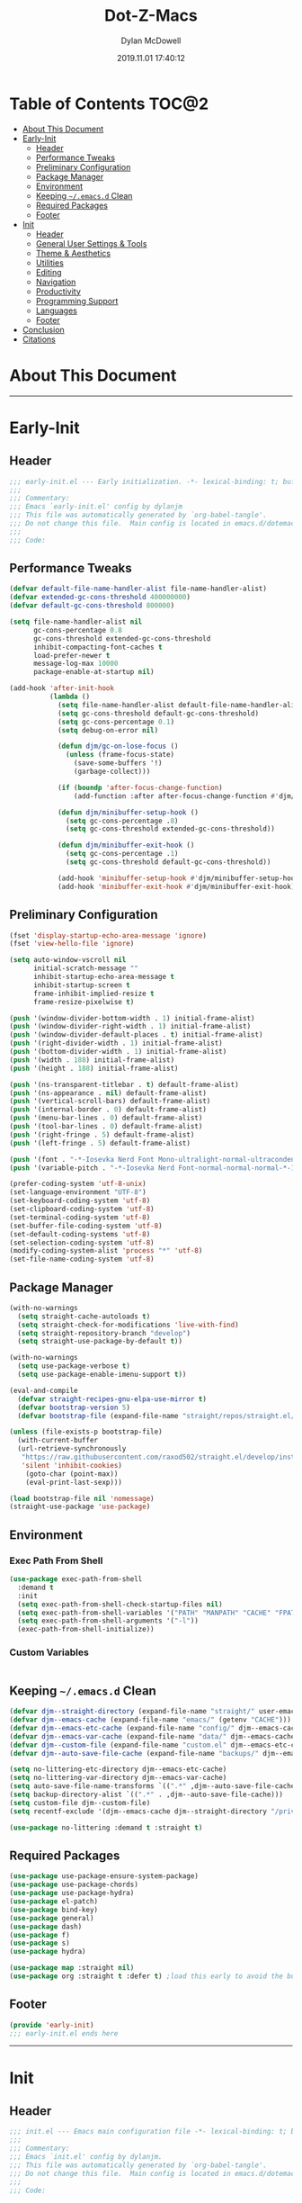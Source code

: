 #+title: Dot-Z-Macs
#+author: Dylan McDowell
#+date: 2019.11.01 17:40:12
#+property: header-args :tangle "~/dotz/editors/emacs.d/init.el"

* Table of Contents :TOC@2:
- [[#about-this-document][About This Document]]
- [[#early-init][Early-Init]]
  - [[#header][Header]]
  - [[#performance-tweaks][Performance Tweaks]]
  - [[#preliminary-configuration][Preliminary Configuration]]
  - [[#package-manager][Package Manager]]
  - [[#environment][Environment]]
  - [[#keeping-emacsd-clean][Keeping =~/.emacs.d= Clean]]
  - [[#required-packages][Required Packages]]
  - [[#footer][Footer]]
- [[#init][Init]]
  - [[#header-1][Header]]
  - [[#general-user-settings--tools][General User Settings & Tools]]
  - [[#theme--aesthetics][Theme & Aesthetics]]
  - [[#utilities][Utilities]]
  - [[#editing][Editing]]
  - [[#navigation][Navigation]]
  - [[#productivity][Productivity]]
  - [[#programming-support][Programming Support]]
  - [[#languages][Languages]]
  - [[#footer-1][Footer]]
- [[#conclusion][Conclusion]]
- [[#citations][Citations]]

* About This Document
-------------------------------------------------------------------
* Early-Init
:properties:
:header-args: :tangle "~/dotz/editors/emacs.d/early-init.el"
:end:
** Header

#+name: early-init-header-block
#+begin_src emacs-lisp
;;; early-init.el --- Early initialization. -*- lexical-binding: t; buffer-read-only: t; coding: utf-8-*-
;;;
;;; Commentary:
;;; Emacs `early-init.el' config by dylanjm
;;; This file was automatically generated by `org-babel-tangle'.
;;; Do not change this file.  Main config is located in emacs.d/dotemacs.org
;;;
;;; Code:
#+end_src

** Performance Tweaks

#+name: early-init-gc-block
#+begin_src emacs-lisp
  (defvar default-file-name-handler-alist file-name-handler-alist)
  (defvar extended-gc-cons-threshold 400000000)
  (defvar default-gc-cons-threshold 800000)

  (setq file-name-handler-alist nil
        gc-cons-percentage 0.8
        gc-cons-threshold extended-gc-cons-threshold
        inhibit-compacting-font-caches t
        load-prefer-newer t
        message-log-max 10000
        package-enable-at-startup nil)

  (add-hook 'after-init-hook
            (lambda ()
              (setq file-name-handler-alist default-file-name-handler-alist)
              (setq gc-cons-threshold default-gc-cons-threshold)
              (setq gc-cons-percentage 0.1)
              (setq debug-on-error nil)

              (defun djm/gc-on-lose-focus ()
                (unless (frame-focus-state)
                  (save-some-buffers '!)
                  (garbage-collect)))

              (if (boundp 'after-focus-change-function)
                  (add-function :after after-focus-change-function #'djm/gc-on-lose-focus))

              (defun djm/minibuffer-setup-hook ()
                (setq gc-cons-percentage .8)
                (setq gc-cons-threshold extended-gc-cons-threshold))

              (defun djm/minibuffer-exit-hook ()
                (setq gc-cons-percentage .1)
                (setq gc-cons-threshold default-gc-cons-threshold))

              (add-hook 'minibuffer-setup-hook #'djm/minibuffer-setup-hook)
              (add-hook 'minibuffer-exit-hook #'djm/minibuffer-exit-hook)))
#+end_src

** Preliminary Configuration

#+name: early-init-gui-block
#+begin_src emacs-lisp
  (fset 'display-startup-echo-area-message 'ignore)
  (fset 'view-hello-file 'ignore)

  (setq auto-window-vscroll nil
        initial-scratch-message ""
        inhibit-startup-echo-area-message t
        inhibit-startup-screen t
        frame-inhibit-implied-resize t
        frame-resize-pixelwise t)

  (push '(window-divider-bottom-width . 1) initial-frame-alist)
  (push '(window-divider-right-width . 1) initial-frame-alist)
  (push '(window-divider-default-places . t) initial-frame-alist)
  (push '(right-divider-width . 1) initial-frame-alist)
  (push '(bottom-divider-width . 1) initial-frame-alist)
  (push '(width . 188) initial-frame-alist)
  (push '(height . 188) initial-frame-alist)

  (push '(ns-transparent-titlebar . t) default-frame-alist)
  (push '(ns-appearance . nil) default-frame-alist)
  (push '(vertical-scroll-bars) default-frame-alist)
  (push '(internal-border . 0) default-frame-alist)
  (push '(menu-bar-lines . 0) default-frame-alist)
  (push '(tool-bar-lines . 0) default-frame-alist)
  (push '(right-fringe . 5) default-frame-alist)
  (push '(left-fringe . 5) default-frame-alist)

  (push '(font . "-*-Iosevka Nerd Font Mono-ultralight-normal-ultracondensed-*-18-*-*-*-m-0-iso10646-1") default-frame-alist)
  (push '(variable-pitch . "-*-Iosevka Nerd Font-normal-normal-normal-*-18-*-*-*-m-0-iso10646-1") default-frame-alist)

  (prefer-coding-system 'utf-8-unix)
  (set-language-environment "UTF-8")
  (set-keyboard-coding-system 'utf-8)
  (set-clipboard-coding-system 'utf-8)
  (set-terminal-coding-system 'utf-8)
  (set-buffer-file-coding-system 'utf-8)
  (set-default-coding-systems 'utf-8)
  (set-selection-coding-system 'utf-8)
  (modify-coding-system-alist 'process "*" 'utf-8)
  (set-file-name-coding-system 'utf-8)

#+end_src

** Package Manager

#+name: early-init-straight-block
#+begin_src emacs-lisp
  (with-no-warnings
    (setq straight-cache-autoloads t)
    (setq straight-check-for-modifications 'live-with-find)
    (setq straight-repository-branch "develop")
    (setq straight-use-package-by-default t))

  (with-no-warnings
    (setq use-package-verbose t)
    (setq use-package-enable-imenu-support t))

  (eval-and-compile
    (defvar straight-recipes-gnu-elpa-use-mirror t)
    (defvar bootstrap-version 5)
    (defvar bootstrap-file (expand-file-name "straight/repos/straight.el/bootstrap.el" user-emacs-directory)))

  (unless (file-exists-p bootstrap-file)
    (with-current-buffer
	(url-retrieve-synchronously
	 "https://raw.githubusercontent.com/raxod502/straight.el/develop/install.el"
	 'silent 'inhibit-cookies)
      (goto-char (point-max))
      (eval-print-last-sexp)))

  (load bootstrap-file nil 'nomessage)
  (straight-use-package 'use-package)
#+end_src

** Environment
*** Exec Path From Shell

#+name: early-init-environment-block
#+begin_src emacs-lisp
  (use-package exec-path-from-shell
    :demand t
    :init
    (setq exec-path-from-shell-check-startup-files nil)
    (setq exec-path-from-shell-variables '("PATH" "MANPATH" "CACHE" "FPATH" "PYENV_ROOT"))
    (setq exec-path-from-shell-arguments '("-l"))
    (exec-path-from-shell-initialize))
#+end_src

*** Custom Variables

#+name: custom-var-init-block
#+begin_src emacs-lisp

#+end_src

** Keeping =~/.emacs.d= Clean

#+name: no-littering-init-block
#+begin_src emacs-lisp
  (defvar djm--straight-directory (expand-file-name "straight/" user-emacs-directory))
  (defvar djm--emacs-cache (expand-file-name "emacs/" (getenv "CACHE")))
  (defvar djm--emacs-etc-cache (expand-file-name "config/" djm--emacs-cache))
  (defvar djm--emacs-var-cache (expand-file-name "data/" djm--emacs-cache))
  (defvar djm--custom-file (expand-file-name "custom.el" djm--emacs-etc-cache))
  (defvar djm--auto-save-file-cache (expand-file-name "backups/" djm--emacs-var-cache))

  (setq no-littering-etc-directory djm--emacs-etc-cache)
  (setq no-littering-var-directory djm--emacs-var-cache)
  (setq auto-save-file-name-transforms `((".*" ,djm--auto-save-file-cache t)))
  (setq backup-directory-alist `((".*" . ,djm--auto-save-file-cache)))
  (setq custom-file djm--custom-file)
  (setq recentf-exclude '(djm--emacs-cache djm--straight-directory "/private/var*"))

  (use-package no-littering :demand t :straight t)
#+end_src

** Required Packages

#+name: early-init-req-packages-block
#+begin_src emacs-lisp
  (use-package use-package-ensure-system-package)
  (use-package use-package-chords)
  (use-package use-package-hydra)
  (use-package el-patch)
  (use-package bind-key)
  (use-package general)
  (use-package dash)
  (use-package f)
  (use-package s)
  (use-package hydra)

  (use-package map :straight nil)
  (use-package org :straight t :defer t) ;load this early to avoid the built-in version
#+end_src

** Footer

#+name: early-init-footer-block
#+begin_src emacs-lisp
  (provide 'early-init)
  ;;; early-init.el ends here
#+end_src

-------------------------------------------------------------------

* Init
** Header

#+name: init-header-block
#+begin_src emacs-lisp
;;; init.el --- Emacs main configuration file -*- lexical-binding: t; buffer-read-only: t; coding: utf-8-*-
;;;
;;; Commentary:
;;; Emacs `init.el' config by dylanjm.
;;; This file was automatically generated by `org-babel-tangle'.
;;; Do not change this file.  Main config is located in emacs.d/dotemacs.org
;;;
;;; Code:
#+end_src

** General User Settings & Tools
*** Personal Tweaks

#+name: init-personal-vars-block
#+begin_src emacs-lisp

#+end_src

#+name: init-personal-funcs-block
#+begin_src emacs-lisp

#+end_src

#+name: init-personal-hooks-block
#+begin_src emacs-lisp
(add-hook 'write-file-hooks 'time-stamp)
#+end_src

*** Defaults

#+name: init-settings-block
#+begin_src emacs-lisp
    (use-package cus-start
      :straight nil
      :custom
      (ad-redefinition-action 'accept)
      (cursor-in-non-selected-windows nil)
      (cursor-type 'bar)
      (display-time-default-load-average nil)
      (echo-keystrokes 0.02)
      (fill-column 80)
      (ffap-machine-p-known 'reject)
      (frame-title-format '("%b - Emacs"))
      (icon-title-format frame-title-format)
      (indent-tabs-mode nil)
      (mode-line-in-non-selected-windows nil)
      (mouse-wheel-progressive-speed nil)
      (mouse-wheel-scroll-amount '(1))
      (ring-bell-function #'ignore)
      (select-enable-clipboard t)
      (scroll-conservatively most-positive-fixnum)
      (scroll-margin 5)
      (scroll-preserve-screen-position t)
      (scroll-step 1)
      (sentence-end-double-space nil)
      (tab-always-indent 'complete)
      (tab-width 4)
      (use-dialog-box nil)
      (use-file-dialog nil)
      (uniquify-buffer-name-style 'post-forward-angle-brackets)
      (vc-follow-symlinks t)
      (window-combination-resize t))

  (global-set-key (kbd "C-g") 'minibuffer-keyboard-quit)
  (global-unset-key (kbd "C-z"))

  (fset 'yes-or-no-p 'y-or-n-p)

  (put 'narrow-to-region 'disabled nil)
  (put 'downcase-region 'disabled nil)
  (put 'up-case-rgion 'disabled nil)
  (put 'erase-buffer 'disabled nil)

  (blink-cursor-mode 0)
#+end_src

#+name: init-custom-load-block
#+begin_src emacs-lisp
(load custom-file :noerror)
#+end_src

*** Frame & Window

#+name: init-frame-block
#+begin_src emacs-lisp
    (use-package pixel-scroll
      :demand t
      :straight nil
      :init (pixel-scroll-mode 1))

    (use-package windmove
      :bind (("C-c w l" . windmove-left)
             ("C-c w r" . windmove-right)
             ("C-c w p" . windmove-up)
             ("C-c w n" . windmove-down))
      :custom (windmove-default-keybindings 'shift))

    (use-package ns-win
      :demand t
      :straight nil
      :init
      (setq mac-command-modifier 'meta
            mac-option-modifier 'meta
            mac-right-command-modifier 'left
            mac-right-option-modifier 'none
            mac-function-modifier 'hyper
            ns-pop-up-frames nil
            ns-use-native-fullscreen nil
            ns-use-thin-smoothing t))
#+end_src

*** Files, History, & System

#+name: init-files-block
#+begin_src emacs-lisp
  (use-package saveplace
    :straight nil
    :init (save-place-mode 1))

  (use-package savehist
    :straight nil
    :init
    (setq history-delete-duplicates t
          savehist-autosave-interval 300
          savehist-save-minibuffer-history 1
          savehist-additional-variables '(kill-ring search-ring))
    (savehist-mode 1))

  (use-package files
    :straight nil
    :init
    (setq backup-by-copying t
          confirm-kill-processes nil
          create-lockfiles nil
          delete-old-versions t
          insert-directory-program "gls"
          require-final-newline t
          view-read-only t))

  (use-package autorevert
    :straight nil
    :init
    (setq auto-revert-verbose nil
          global-auto-revert-non-file-buffers t
          auto-revert-use-notify nil)
    (global-auto-revert-mode 1))

  (use-package recentf
    :straight nil
    :init
    (setq recentf-max-saved-items 200
          recentf-max-menu-items 20
          recentf-auto-cleanup 'never)
    (recentf-mode 1))

  (use-package osx-trash
    :defer 2.0
    :init
    (setq delete-by-moving-to-trash t)
    (osx-trash-setup))
#+end_src

** Theme & Aesthetics

*** Dashboard

#+name: init-dashboard-block
#+begin_src emacs-lisp
  (use-package dashboard
    :init
    (dashboard-setup-startup-hook)
    :custom
    (dashboard-items '((recents . 5)
                       (projects . 5)
                       (bookmarks . 5)
                       (agenda . 5)))
    :config
    (set-face-bold 'dashboard-heading-face t))
#+end_src

*** Themes

**** Doom-Themes
#+name: init-doom-themes-block
#+begin_src emacs-lisp
  (use-package doom-themes
    :demand t
    :config
    (setq doom-gruvbox-brighter-comments t
          doom-themes-enable-italic t
          doom-themes-enable-bold t)
    (load-theme 'doom-gruvbox t)
    (doom-themes-org-config))
#+end_src

**** Emacs 27 Keyword Fix

#+name: init-keyword-fix-block
#+begin_src emacs-lisp
  ;; emacs 27 added new `:extend' keyword which breaks most themes
  (if (boundp 'hl-line)
      (set-face-attribute hl-line nil :extend t))

  (dolist (face '(region secondary-selection))
    (set-face-attribute face nil :extend t))

  (with-eval-after-load 'org
    (dolist (face '(org-block
                    org-block-begin-line
                    org-block-end-line
                    org-level-1
                    org-quote))
      (set-face-attribute face nil :extend t)))

  (with-eval-after-load 'magit
    (dolist (face '(magit-diff-hunk-heading
                    magit-diff-hunk-heading-highlight
                    magit-diff-hunk-heading-selection
                    magit-diff-hunk-region
                    magit-diff-lines-heading
                    magit-diff-lines-boundary
                    magit-diff-conflict-heading
                    magit-diff-added
                    magit-diff-removed
                    magit-diff-our
                    magit-diff-base
                    magit-diff-their
                    magit-diff-context
                    magit-diff-added-highlight
                    magit-diff-removed-highlight
                    magit-diff-our-highlight
                    magit-diff-base-highlight
                    magit-diff-their-highlight
                    magit-diff-context-highlight
                    magit-diff-whitespace-warning
                    magit-diffstat-added
                    magit-diffstat-removed
                    magit-section-heading
                    magit-section-heading-selection
                    magit-section-highlight
                    magit-section-secondary-heading
                    magit-diff-file-heading
                    magit-diff-file-heading-highlight
                    magit-diff-file-heading-selection))
      (set-face-attribute face nil :extend t)))

    (use-package hl-line
      :defer 3
      :straight nil
      :commands (hl-line-mode global-hl-line-mode))

    (use-package simple
      :demand t
      :straight nil
      :init
      (setq column-number-mode nil
            eval-expression-print-length nil
            eval-expression-print-level nil
            line-number-mode nil
            line-move-visual nil
            set-mark-command-repeat-pop t
            track-eol t))

#+end_src

*** Modelines

**** Minions

#+name: init-minions-block
#+begin_src emacs-lisp
  (use-package minions
    :defer 0.5
    :custom
    (minions-mode-line-lighter "...")
    (minions-mode-line-delimiters '("" . ""))
    :config (minions-mode 1))
#+end_src

*** Aesthetics

**** Tab-Line

#+name: init-tab-line-block
#+begin_src emacs-lisp
  (use-package tab-line
    :disabled t
    :straight nil
    :custom
    (tab-line-new-tab-choice nil)
    (tab-line-separator nil)
    (tab-line-close-button-show nil)
    :init (global-tab-line-mode))
#+end_src

**** Page Break Lines

#+name: init-page-break-lines-block
#+begin_src emacs-lisp
  (use-package page-break-lines
    :defer 1.0
    :config
    (setq page-break-lines-modes '(prog-mode
                                   ibuffer-mode
                                   text-mode
                                   compilation-mode
                                   help-mode
                                   org-agenda-mode))
      (global-page-break-lines-mode))
#+end_src

**** Posframe

#+name: init-posframe-block
#+begin_src emacs-lisp
  (use-package posframe
    :defer 1.0
    :custom
    (posframe-arghandler #'hemacs-posframe-arghandler)
    :config
    (defun hemacs-posframe-arghandler (posframe-buffer arg-name value)
      (let ((info '(:internal-border-width 10 :min-width 90)))
        (or (plist-get info arg-name) value))))
#+end_src

** Utilities
*** Terminal

#+name: init-terminal-block
#+begin_src emacs-lisp
  (use-package vterm
    :defer 10)

  (use-package vterm-toggle
    :straight (:host github :repo "jixiuf/vterm-toggle")
    :bind (("C-c C-t" . vterm-toggle)
           ("C-c C-y" . term-toggle-cd)))

  (use-package eterm-256color
    :hook (term-mode . eterm-256color-mode))
#+end_src

*** Projectile

#+name: init-projectile-block
#+begin_src emacs-lisp
  (use-package projectile
    :custom
    (projectile-completion-system 'ivy)
    (projectile-enable-caching t)
    :config
    (projectile-mode 1))
#+end_src

*** Ivy/Counsel/Swiper

#+name: init-ivy-block
#+begin_src emacs-lisp
  (use-package counsel
    :hook ((after-init . ivy-mode)
           (ivy-mode . counsel-mode))
    :bind (([remap ido-switch-buffer] . ivy-switch-buffer)
           ("C-x B" . ivy-switch-buffer-other-window)
           ("C-c C-r" . ivy-resume)
           ("C-c v p" . ivy-push-view)
           ("C-c v o" . ivy-pop-view)
           ("C-c v ." . ivy-switch-view)
           ([remap kill-ring-save] . ivy-kill-ring-save)
           :map ivy-minibuffer-map
           ("<tab>" . ivy-alt-done)
           ("C-w" . ivy-yank-word)
           (:map ivy-switch-buffer-map
                 ([remap kill-buffer] . ivy-switch-buffer-kill))

           (:map counsel-mode-map
                 ([remap dired] . counsel-dired)
                 ("M-x" . counsel-M-x)
                 ([remap find-file] . counsel-find-file)
                 ([remap dired-jump] . counsel-dired-jump)
                 ("C-x C-l" . counsel-find-library)
                 ("C-x C-r" . counsel-recentf)
                 ("C-x C-v" . counsel-set-variable)
                 ("C-x C-u" . counsel-unicode-char)
                 ("C-x j" . counsel-mark-ring)
                 ("C-c g" . counsel-grep)
                 ("C-c h" . counsel-command-history)
                 ("C-c j" . counsel-git)
                 ("C-c j" . counsel-git-grep)
                 ("C-c r" . counsel-rg)
                 ("C-c z" . counsel-fzf)
                 ("C-c c w" . counsel-colors-web)
                 ("C-h F" . counsel-describe-face)
                 ("C-h f" . counsel-describe-function)
                 ("C-h v" . counsel-describe-variable))

           ("C-s" . swiper)
           ("C-c c s" . swiper-isearch)
           ("C-c c r" . swiper-isearch-backward)
           ("C-S-s" . swiper-all)
           :map swiper-map
           ("M-%" . swiper-query-replace)
           ("M-s" . swiper-isearch-toggle)
           :map isearch-mode-map
           ("M-s" . swiper-isearch-toggle))

    :custom
    (enable-recursive-minibuffers t)
    (ivy-dynamic-exhibit-delay-ms 250)
    (ivy-use-selectable-prompt t)
    (ivy-initial-inputs-alist nil)
    (ivy-case-fold-search-default t)
    (ivy-use-virtual-buffers t)
    (ivy-virtual-abbreviate 'name)
    (ivy-count-format "")
    (ivy-flx-limit 2000)

    :config
    (use-package ivy-hydra)

    (use-package ivy-prescient
      :config (ivy-prescient-mode 1))

    (setq counsel-grep-base-command
          "rg -S --no-heading --line-number --color never '%s' %s")

    (setq ivy-re-builders-alist '((t . ivy-prescient-re-builder)
                                  (t . ivy--regex-fuzzy)
                                  (swiper . ivy--regex-plus)
                                  (swiper-isearch . ivy--regex-plus))))

  (use-package amx
    :hook (ivy-mode . amx-mode))

  (use-package ivy-posframe
    :hook (ivy-mode . ivy-posframe-mode)
    :config
    (setq ivy-posframe-hide-minibuffer t)
    (setq ivy-posframe-display-functions-alist '((t . ivy-posframe-display-at-frame-center)
                                                 (swiper . nil))))
#+end_src

** Editing

*** Documentation
#+name: init-help-block
#+begin_src emacs-lisp
  (use-package ws-butler
    :defer 2.0
    :commands (ws-butler-global-mode)
    :config (ws-butler-global-mode 1))

  (use-package eldoc
    :defer 2.0
    :custom (eldoc-idle-delay 2))

  (use-package which-key
    :defer 2.0
    :custom (which-key-idle-delay 0.5)
    :config (which-key-mode))

  (use-package man
    :defer 2.0)

  (use-package help
    :defer 2.0
    :straight nil
    :init
    (setq help-window-select t)
    (advice-add 'help-window-display-message :override #'ignore))

  (use-package helpful
    :custom
    (counsel-describe-function-function #'helpful-callable)
    (counsel-describe-variable-function #'helpful-variable)
    :bind
    ([remap describe-function] . helpful-callable)
    ([remap describe-command] . helpful-command)
    ([remap describe-variable] . helpful-variable)
    ([remap describe-key] . helpful-key))

  (use-package multiple-cursors
    :disabled t
    :bind (("C->" . mc/mark-next-like-this)
           ("C-<" . mc/mark-previous-like-this)))
#+end_src
*** Editing Utilities

**** Spell Check

#+name: init-ispell-block
#+begin_src emacs-lisp
  (use-package ispell
    :straight nil
    :custom
    (ispell-dictionary "en_US")
    (ispell-program-name (executable-find "hunspell"))
    (ispell-really-hunspell t)
    (ispell-silently-savep t))
#+end_src

**** Autocomplete
#+name: init-hippie-block
#+begin_src emacs-lisp
 (use-package hippie-exp
    :defer 5.0
    :bind (([remap dabbrev-expand] . hippie-expand))
    :config
    (setq hippie-expand-try-functions-list
          '(try-expand-dabbrev
            try-expand-dabbrev-all-buffers
            try-expand-dabbrev-from-kill
            try-complete-file-name-partially
            try-complete-file-name
            try-expand-all-abbrevs
            try-expand-list
            try-complete-lisp-symbol-partially
            try-complete-lisp-symbol)))
#+end_src

#+name: init-company-block
#+begin_src emacs-lisp
  (use-package company
    :defer 2.0
    :bind (:map company-active-map
                ("RET" . nil)
                ([return] . nil)
                ("TAB" . company-complete-selection)
                ([tab] . company-complete-selection)
                ("C-f" . company-complete-common)
                ("C-n" . company-select-next)
                ("C-p" . company-select-previous))
    :config
    (setq company-require-match 'never
          company-async-timeout 10
          company-idle-delay 0.15
          company-auto-complete-chars nil
          company-dabbrev-other-buffers nil
          company-dabbrev-ignore-case nil
          company-dabbrev-downcase nil
          company-minimum-prefix-length 2
          company-tooltip-align-annotations t)
    (global-company-mode 1))

  (use-package company-prescient
    :after (company)
    :config (company-prescient-mode 1))

  (use-package company-math
    :after (company)
    :config
    (add-to-list 'company-backends 'company-math-symbols-unicode)
    (add-to-list 'company-backends 'company-math-symbols-latex))

  (use-package company-flx
    :after (company)
    :config (company-flx-mode 1))

  (use-package company-lsp
    :after (lsp-mode)
    :config (setq company-lsp-cache-canidates 'auto))

  (use-package company-anaconda
    :after (anaconda-mode)
    :config (add-to-list 'company-backends 'company-anaconda))

  (use-package company-box
    :disabled t
    :after (company)
    :config (company-box-mode 1))
#+end_src

#+name: init-yasnippet-block
#+begin_src emacs-lisp
  (use-package yasnippet
    :defer 5.0
    :commands (yas-reload-all
               yas-global-mode))

  (use-package yasnippet-snippets
    :after (yasnippet))

  (use-package ivy-yasnippet
    :after (yasnippet))
#+end_src

#+name: init-autoinsert-block
#+begin_src emacs-lisp
  (use-package auto-insert
    :straight nil
    :bind (("C-c ci a" . auto-insert)))
#+end_src

*** Minor Modes

#+name: init-edit-block
#+begin_src emacs-lisp
  (use-package default-text-scale
    :defer 10
    :commands (default-text-scale-increase
               default-text-scale-decrease
               default-text-scale-reset)
    :bind (("C-c <up>" . default-text-scale-increase)
           ("C-c <down>" . default-text-scale-decrease)
           ("C-M-]". default-text-scale-reset))
    :custom (default-text-scale-amount 30))

  (use-package delsel
    :straight nil
    :init (delete-selection-mode 1))

  (use-package align
    :disabled t
    :straight nil
    :general ("C-x a a" #'align-regexp))

  (use-package zop-to-char
    :bind (("M-z" . zop-to-char)
           ("M-z" . zop-up-to-char)))

  (use-package undo-tree
    :defer 10.0
    :init (global-undo-tree-mode 1))

  (use-package aggressive-indent
    :defer 10.0
    :commands (aggressive-indent-mode))

  (use-package hungry-delete
    :defer 10.0
    :commands (hungry-delete-mode))

  (use-package prog-mode
    :straight nil
    :hook ((prog-mode . prettify-symbols-mode)
           (prog-mode . show-paren-mode)
           (prog-mode . display-line-numbers-mode)
           (prog-mode . display-fill-column-indicator-mode)))

  (use-package term
    :straight nil
    :hook (term-mode . (lambda () (hl-line-mode -1))))
#+end_src

** Navigation
*** Navigation Utilities

#+name: init-nav-utils-block
#+begin_src emacs-lisp
  (use-package avy
    :chords
    ("jk" . avy-pop-mark)
    ("jl" . avy-goto-line)
    :config (avy-setup-default))

  (use-package projectile
    :custom
    (projectile-completion-system 'ivy)
    (projectile-enable-caching t)
    :config
    (projectile-mode 1))

  (use-package ace-window
    :bind (("C-x o" . ace-window)))

  (use-package key-chord
    :custom (key-chord-two-keys-delay 0.05)
    :config (key-chord-mode 1))

  (use-package prescient
  :defer 1.0
    :config (prescient-persist-mode))

  (use-package dimmer
    :disabled t
    :custom
    (dimmer-fraction 0.33)
    (dimmer-exclusion-regexp-list '(".*minibuf.*"
                                    ".*which-key.*"
                                    ".*messages.*"
                                    ".*async.*"
                                    ".*warnings.*"
                                    ".*lv.*"
                                    ".*ilist.*"
                                    ".*posframe.*"
                                    ".*transient.*"))
    :config (dimmer-mode))

  (use-package rainbow-delimiters
    :hook (prog-mode . rainbow-delimiters-mode))
#+end_src

*** Dired

#+name: init-dired-block
#+begin_src emacs-lisp
  (use-package dired
  :defer 3
  :straight nil
  :functions (dired wdired-change-to-wdired-mode)
  :bind (:map dired-mode-map
                ("C-c C-e" . wdired-change-to-wdired-mode))
                :custom
                (dired-auto-revert-buffer t)
                (dired-dwim-target t)
                (dired-guess-shell-gnutar "gtar")
                (dired-listing-switches "-alhf --group-directories-first -v")
                (dired-ls-f-marks-symlinks t)
                (dired-recursive-deletes 'always)
                (dired-recursive-copies 'always))

  (use-package dired-aux
    :straight nil
    :after (dired))

  (use-package dired-x
    :straight nil
    :after (dired))

  (use-package diredfl
    :after (dired)
    :hook (dired-mode . diredfl-global-mode))

  (use-package dired-ranger
    :bind (:map dired-mode-map
                ("C-c C-c" . dired-ranger-copy)
                ("C-c C-m" . dired-ranger-move)
                ("C-c C-p" . dired-ranger-move)
                ("C-c C-b" . dired-ranger-bookmark)
                ("C-c b v" . dired-ranger-bookmark-visit)))

  (use-package dired-git-info
    :bind (:map dired-mode-map
                (":" . dired-git-info-mode)))

  (use-package dired-rsync
    :bind (:map dired-mode-map
                ("C-c C-r" . dired-rsync)))

  (use-package dired-subtree
    :bind (:map dired-mode-map
                ("TAB" . dired-subtree-insert)
                (";" . dired-subtree-remove)))

  (use-package fd-dired
    :after (dired))

  (use-package dired-sidebar
    :bind ("M-\\" . dired-sidebar-toggle-sidebar)
    :custom (dired-sidebar-theme 'vscode)
    :config (use-package vscode-icon))

  (use-package async
    :defer 1.5
    :preface
    (autoload 'aysnc-bytecomp-package-mode "async-bytecomp")
    (autoload 'dired-async-mode "dired-async.el" nil t)
    :config
    (async-bytecomp-package-mode 1)
    (dired-async-mode 1))
#+end_src

*** iBuffer

#+name: init-ibuffer-block
#+begin_src emacs-lisp
  (use-package ibuffer
    :bind (([remap list-buffers] . ibuffer))
    :custom
    (ibuffer-expert t)
    (ibuffer-show-empty-filter-groups nil)
    (ibuffer-formats '((mark modified " " (mode 1 1) " " (name 25 25 :left :elide) " " filename-and-process)))
    (ibuffer-never-show-predicates (list (rx (or "*magit-"
                                                 "*git-auto-push*"
                                                 "*backtrace*"
                                                 "*new*"
                                                 "*org*"
                                                 "*flycheck error messages*"
                                                 "*help*")))))

  (use-package ibuf-ext
    :straight nil
    :hook (ibuffer-mode . ibuffer-auto-mode)
    :custom (ibuffer-show-empty-filter-groups nil))

  (use-package ibuffer-projectile
    :defer 5.0
    :commands (ibuffer-projectile-set-filter-groups)
    :functions (ibuffer-do-sort-by-alphabetic)
    :preface
    (defun config-ibuffer--setup-buffer ()
      (ibuffer-projectile-set-filter-groups)
      (add-to-list 'ibuffer-filter-groups '("dired" (mode . dired-mode)))
      (add-to-list 'ibuffer-filter-groups '("system" (predicate . (-contains? '("*messages*" "*scratch*") (buffer-name)))))
      (add-to-list 'ibuffer-filter-groups '("shells" (mode . eshell-mode)))
      (unless (eq ibuffer-sorting-mode 'alphabetic)
        (ibuffer-do-sort-by-alphabetic))
      (when (bound-and-true-p page-break-lines-mode)
        (page-break-lines--update-display-tables)))
    :init
    (add-hook 'ibuffer-hook #'config-ibuffer--setup-buffer)
    :custom
    (ibuffer-projectile-prefix ""))
#+end_src

** Productivity
*** Org

#+name: init-org-block
#+begin_src emacs-lisp
(use-package org-src
    :after (org)
    :straight nil
    :preface
    (defun config-org--supress-final-newline ()
      (setq-local require-final-newline nil))

    (defun config-org--org-src-delete-trailing-space (&rest _)
      (delete-trailing-whitespace))
    :config
    (setq org-src-window-setup 'split-window-below)
    (add-hook 'org-src-mode-hook #'config-org--supress-final-newline)
    (advice-add 'org-edit-src-exit :before #'config-org--org-src-delete-trailing-space))
#+end_src

#+name: init-toc-org-block
#+begin_src emacs-lisp
  (use-package toc-org
    :hook ((org-mode . toc-org-mode)
           (markdown-mode . toc-org-mode)))
#+end_src

*** Email
*** Calendar
*** Web Browsing

#+name: init-web-browsing-block
#+begin_src emacs-lisp
  (use-package eww
    :defer t
    :straight nil)

  (use-package browse-url
    :defer t
    :straight nil
    :custom (browse-urls-browser-function "firefox"))
#+end_src

** Programming Support
*** Version Control

#+name: init-vc-block
#+begin_src emacs-lisp
  (use-package magit
    :bind (("C-x g" . magit-status)
           ("C-x M-g" . magit-dispatch)
           ("C-c M-g" . magit-file-popup)))

  (use-package git-commit
    :after (magit)
    :custom (git-commit-summary-max-length 50))

  (use-package git-gutter
    :commands (global-git-gutter-mode)
    :config (global-git-gutter-mode 1))
#+end_src

*** Language Server Support
**** LSP-Mode

#+name: init-lsp-block
#+begin_src emacs-lisp
  (use-package lsp-mode
    :hook ((python-mode cc-mode) . lsp-deferred)
    :custom
    (lsp-eldoc-enable-hover nil)
    (lsp-edoc-render-all nil)
    (lsp-prefer-fly-make nil)
    (lsp-restart nil)
    (lsp-enable-on-type-formatting nil)
    :config
    (use-package lsp-clients
      :straight nil))

  (use-package lsp-ui
    :after (lsp-mode)
    :bind (("C-c f" . lsp-ui-sideline-apply-code-actions))
    :config
    (setq lsp-ui-sideline-show-hover nil))

  (use-package lsp-ui-doc
    :after (lsp-ui lsp-mode)
    :straight nil)
#+end_src

*** Syntax & Linting
**** Flycheck

#+name: init-flycheck-block
#+begin_src emacs-lisp
  (use-package flycheck
    :defer 4
    :init
    (defun flycheck-disable-checkers (&rest checkers)
      (unless (bounp 'flycheck-disabled-checkers)
        (setq flycheck-disabled-checkers nil))
      (dolist (checker checkers)
        (cl-pushnew checker flycheck-disabled-checkers)))
    :commands (flycheck-list-errors
               flycheck-error-list-next-error
               flycheck-error-list-previous-error
               flycheck-error-list-goto-error)
    :custom
    (flycheck-emacs-lisp-load-path 'inherit)
    (flycheck-indication-mode 'right-fringe)
    (when (fboundp 'define-fringe-bitmap)
      (define-fringe-bitmap 'flycheck-fringe-bitmap-double-arrow
        [16 48 112 240 112 48 16] nil nil 'center))
    :config
    (global-flycheck-mode 1))

  (use-package flycheck-posframe
    :after (flycheck)
    :hook (flycheck-mode . flycheck-posframe-mode)
    :config (add-to-list 'flycheck-posframe-inhibit-functions
                         #'(lambda () (bound-and-true-p company-backend))))

  (use-package flycheck-pos-tip
    :after (flycheck)
    :defines flycheck-pos-tip-timeout
    :hook (global-flycheck-mode . flycheck-pos-tip-mode)
    :config (setq flycheck-pos-tip-timeout 30))

  (use-package flycheck-popup-tip
    :after (flycheck)
    :hook (flycheck-mode . flycheck-popup-tip-mode))
#+end_src

** Languages
*** ESS

#+name: init-ess-block
#+begin_src emacs-lisp
  (use-package ess
    :hook (julia-mode . ess-mode)
    :config
    (add-to-list 'safe-local-variable-values '(outline-minor-mode))
    (add-to-list 'safe-local-variable-values '(whitespace-style
                                               face tabs spaces
                                               trailing lines space-before-tab::space
                                               newline indentation::space empty
                                               space-after-tab::space space-mark
                                               tab-mark newline-mark)))
#+end_src

*** Python

#+name: init-python-block
#+begin_src emacs-lisp
  (use-package python
    :hook (python-mode . config-python--init-python-mode)
    :preface
    (progn
      (autoload 'python-indent-dedent-line "python")
      (autoload 'python-shell-get-process "python")

      (defun config-python--init-python-mode ()
        (setq-local comment-inline-offset 2)
        (setq-local tab-width 4)
        (prettify-symbols-mode -1)
        (when (executable-find "ipython")
          (setq-local python-shell-interpreter "ipython")
          (setq-local python-shell-interpreter-args "--simple-promt -i")))

      (defun config-python-backspace ()
        (interactive)
        (if (equal (char-before) ?\s)
            (unless (python-indent-dedent-line)
              (backward-delete-char-untabify 1))
          (sp-backward-delete-char)))

      (defvar config-python-prev-source-buffer)

      (defun config-python-repl-switch-to-source ()
        (interactive)
        (-when-let (buf config-python-prev-source-buffer)
          (when (buffer-live-p buf)
            (pop-to-buffer buf))))

      (defun config-python-repl ()
        (interactive)
        (when (derived-mode-p 'python-mode)
          (setq config-python-prev-source-buffer (current-buffer)))
        (let ((shell-process
               (or (python-shell-get-process)
                   (with-demoted-errors "Error: %S"
                     (call-interactively #'run-python)
                     (python-shell-get-process)))))
          (unless shell-process
            (error "Failed to start python shell properly"))
          (pop-to-buffer (process-buffer shell-process))))
      :config
      (progn
        (setq python-indent-guess-indent-offset nil)
        (setq python-indent-offset 4)
        (setq python-fill-docstring-style 'django))))

  (use-package anaconda-mode
    :hook ((python-mode . anaconda-mode)
           (python-mode . anaconda-eldoc-mode)))

  (use-package py-yapf
    :hook (python-mode . python-auto-format-mode)
    :preface
    (progn
      (defvar python-auto-format-buffer t)

      (defun python-auto-format-maybe ()
        (when python-auto-format-buffer
          (py-yapf-buffer)))

      (define-minor-mode python-auto-format-mode
        nil nil nil nil
        (if python-auto-format-mode
            (add-hook 'before-save-hook 'python-auto-format-maybe nil t)
          (remove-hook 'before-save-hook 'python-auto-format-maybe t)))))
#+end_src

*** C++

#+name: init-c++-block
#+begin_src emacs-lisp
  ;; (defconst moose-c-style
  ;;   '((c-tab-always-indent . t)
  ;;     (c-basic-offset . 2)
  ;;     (c-hanging-braces-alist . ((substatement-open before after)))
  ;;     (c-offsets-alist . ((innamespace .0)
  ;;                         (member-init-intro . 4)
  ;;                         (statement-block-into . +)
  ;;                         (substatement-open . 0)
  ;;                         (substatement-label .0)
  ;;                         (label .0)
  ;;                         (statement-cont . +)
  ;;                         (case-label . +))))
  ;;   "Moose C++ Programming Style.")

  ;; (c-add-style "MOOSE" moose-c-style)

  ;; (setq auto-mode-alist
  ;;       (append '(("\\.h$" . c++-mode)
  ;;                 ("\\.i$" . conf-mode)
  ;;                 ("tests" . conf-mode)
  ;;                 ("\\.cu". c++-mode))
  ;;               auto-mode-alist))

  ;; (defun djm--moose-hook ()
  ;;   (c-set-style "MOOSE")
  ;;   (setq-local indent-tabs-mode nil)
  ;;   (c-toggle-auto-hungry-state)
  ;;   (c-toggle-auto-newline)
  ;;   (c-toggle-auto-state)
  ;;   (c-set-offset 'case-label '+))

  ;; (add-hook 'c-mode-common-hook 'djm--moose-hook)

#+end_src

** Footer

#+name: init-footer-block
#+begin_src emacs-lisp
(provide 'init)
;;; init.el ends here
#+end_src


-------------------------------------------------------------------
* Conclusion
-------------------------------------------------------------------
* Citations


* COMMENT Local file settings for Emacs
# Local Variables:
# time-stamp-line-limit: 2000
# time-stamp-format: "%Y.%m.%d %H:%M:%S"
# time-stamp-active: t
# time-stamp-start: "#\\+date:[ ]*"
# time-stamp-end: "$"
# End:
